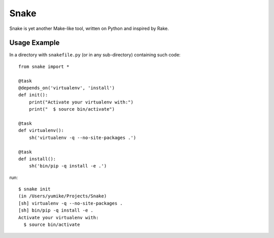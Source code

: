 =====
Snake
=====

Snake is yet another Make-like tool, written on Python and inspired by Rake.


Usage Example
=============

In a directory with ``snakefile.py`` (or in any sub-directory) containing such code::

    from snake import *

    @task
    @depends_on('virtualenv', 'install')
    def init():
        print("Activate your virtualenv with:")
        print("  $ source bin/activate")

    @task
    def virtualenv():
        sh('virtualenv -q --no-site-packages .')

    @task
    def install():
        sh('bin/pip -q install -e .')

run::

    $ snake init
    (in /Users/yumike/Projects/Snake)
    [sh] virtualenv -q --no-site-packages .
    [sh] bin/pip -q install -e .
    Activate your virtualenv with:
      $ source bin/activate

